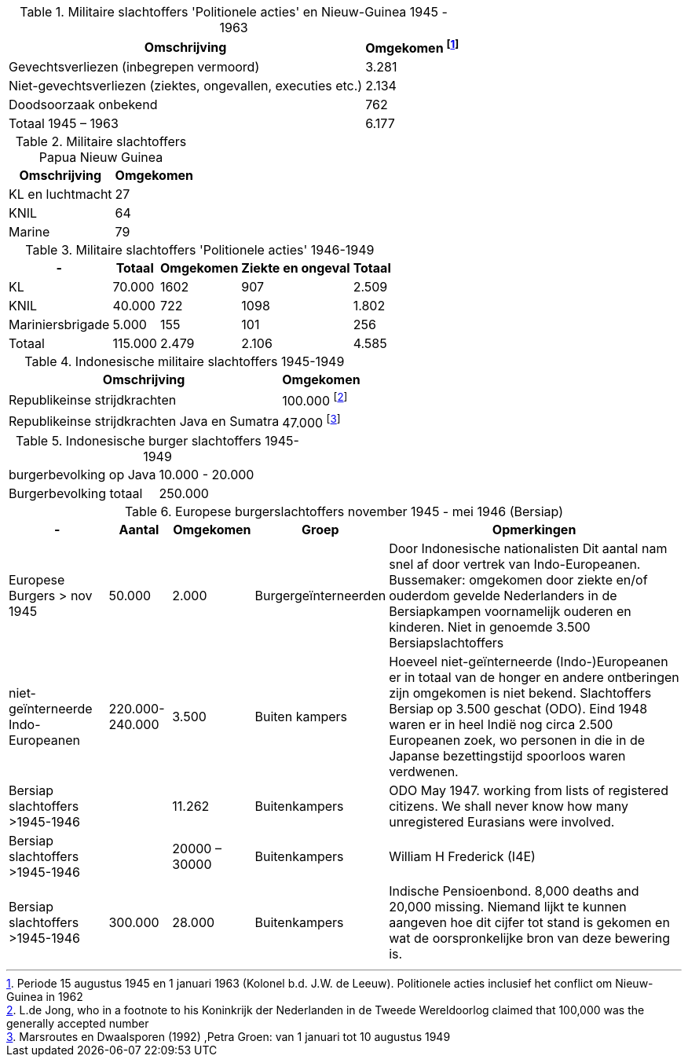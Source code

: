 //= Slachtoffers in NEI
//pow_nei

// tag::45-63[]
:leeuw: Periode 15 augustus 1945 en 1 januari 1963 (Kolonel b.d. J.W. de Leeuw). Politionele acties  inclusief het conflict om Nieuw-Guinea in 1962

.Militaire slachtoffers 'Politionele acties' en  Nieuw-Guinea 1945 - 1963
[cols="~,~",%autowidth]
|===
|Omschrijving|Omgekomen footnote:[{leeuw}] 

|Gevechtsverliezen (inbegrepen vermoord)	|3.281
|Niet-gevechtsverliezen (ziektes, ongevallen, executies etc.)	|2.134
|Doodsoorzaak onbekend	|762
>|Totaal 1945 – 1963	|6.177
|===
// end::45-63[]

// Papua Nieuw Guinea
:papua: http://west-papua.nl/Bezoekersbijdragen/gevallenen/gevallenenNederlandsNieuwGuinea.htm

.Militaire slachtoffers Papua Nieuw Guinea
[cols="~,~",%autowidth]
|===
|Omschrijving|Omgekomen 

|KL en luchtmacht | 27
|KNIL| 64
|Marine| 79

|===

// tag::polactie[]
.Militaire slachtoffers 'Politionele acties' 1946-1949
[cols="~,~,~,~,~",%autowidth]
|===
|-|Totaal	|Omgekomen | Ziekte en ongeval | Totaal

|KL             |70.000	|1602 |907 | 2.509
|KNIL           |40.000	|722 |1098 | 1.802
|Mariniersbrigade|5.000	 |155 |101 | 256
>|Totaal | 115.000 | 2.479 | 2.106 | 4.585
|===
// end::polactie[]

// tag::indon[]
.Indonesische militaire slachtoffers 1945-1949
[cols="~,~",%autowidth]
|===
|Omschrijving|Omgekomen 

|Republikeinse strijdkrachten|100.000 footnote:[L.de Jong, who in a footnote to his Koninkrijk der Nederlanden in de Tweede Wereldoorlog claimed that 100,000 was the generally accepted number]
|Republikeinse strijdkrachten Java en Sumatra | 47.000 footnote:[Marsroutes en Dwaalsporen (1992) ,Petra Groen: van 1 januari tot 10 augustus 1949]
|===
// end::indon[]

.Indonesische burger slachtoffers 1945-1949
|===
|burgerbevolking op Java |10.000 - 20.000
|Burgerbevolking totaal|250.000 
|===



// tag::eur4546[]
.Europese burgerslachtoffers november 1945 - mei 1946 (Bersiap)
[cols="~,~,~,~,~",options=header,%autowidth]
|===
|- | Aantal| Omgekomen | Groep | Opmerkingen
|Europese Burgers > nov 1945	|50.000	|2.000 |Burgergeïnterneerden |
Door Indonesische nationalisten Dit aantal nam snel af door vertrek van Indo-Europeanen. Bussemaker: omgekomen door ziekte en/of ouderdom gevelde Nederlanders in de Bersiapkampen voornamelijk ouderen en kinderen. Niet in genoemde 3.500 Bersiapslachtoffers

|niet-geïnterneerde Indo-Europeanen	|220.000-240.000	|3.500	|Buiten kampers	|Hoeveel niet-geïnterneerde (Indo-)Europeanen er in totaal van de honger en andere ontberingen zijn omgekomen is niet bekend.  Slachtoffers Bersiap op 3.500 geschat (ODO). Eind 1948 waren er in heel Indië nog circa 2.500 Europeanen zoek, wo personen in die in de Japanse bezettingstijd spoorloos waren verdwenen. 

|Bersiap slachtoffers >1945-1946	|	|11.262	|Buitenkampers |ODO  May 1947. working from lists of registered citizens. We shall never know how many unregistered Eurasians were involved.

|Bersiap slachtoffers >1945-1946	|	|20000 – 30000	|Buitenkampers | William H Frederick (I4E)

|Bersiap slachtoffers >1945-1946	|300.000	|28.000	|Buitenkampers |Indische Pensioenbond. 8,000 deaths and 20,000 missing. Niemand lijkt te kunnen aangeven hoe dit cijfer tot stand is gekomen en wat de oorspronkelijke bron van deze bewering is.
|===
// end::eur4546[]